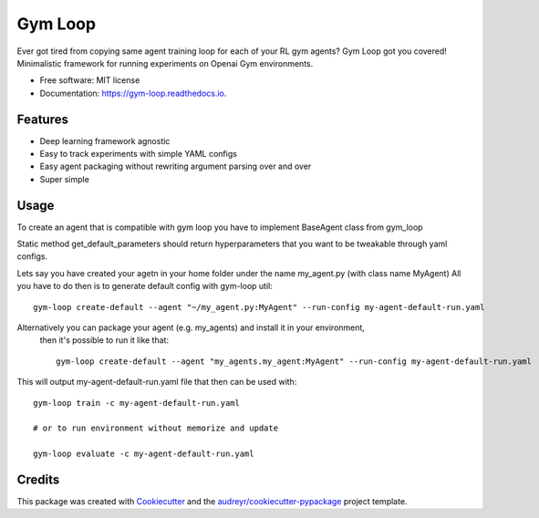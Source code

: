 ===========
Gym Loop
===========


.. image:: https://img.shields.io/pypi/v/gym-loop.svg
        :target: https://pypi.python.org/pypi/gym-loop

.. image:: https://img.shields.io/travis/eublefar/gym-loop.svg
        :target: https://travis-ci.com/eublefar/gym-loop

.. image:: https://readthedocs.org/projects/botbowl-bot/badge/?version=latest
        :target: https://botbowl-bot.readthedocs.io/en/latest/?badge=latest
        :alt: Documentation Status


.. image:: https://pyup.io/repos/github/eublefar/gym-loop/shield.svg
     :target: https://pyup.io/repos/github/eublefar/gym-loop/
     :alt: Updates



Ever got tired from copying same agent training loop for each of your RL gym agents? Gym Loop got you covered!
Minimalistic framework for running experiments on Openai Gym environments. 


* Free software: MIT license
* Documentation: https://gym-loop.readthedocs.io.


Features
--------

* Deep learning framework agnostic
* Easy to track experiments with simple YAML configs
* Easy agent packaging without rewriting argument parsing over and over
* Super simple 

Usage
-------

To create an agent that is compatible with gym loop you have to implement BaseAgent class from gym_loop

.. codeblock:: python
        class BaseAgent:
        @staticmethod
        def get_default_parameters():
                """Specifies tweakable parameters for agents
                
                Returns:
                        dict: default parameters for the agent
                """
                raise NotImplementedError()

        def act(self, state, episode_num):
                """Retrieves agent's action upon state"""
                raise NotImplementedError()

        def memorize(self, last_ob, action, reward, done, ob):
                """Called after environment steps on action, arguments are classic SARSA tuple"""
                raise NotImplementedError()

        def update(self, episode_num):
                """Called immediately after memorize"""
                raise NotImplementedError()

        def __init__(self, **params):
                super().__init__()
                self.parameters = self.get_default_parameters()
                self.parameters.update(params)


Static method get_default_parameters should return hyperparameters that you want to be tweakable through yaml configs.

Lets say you have created your agetn in your home folder under the name my_agent.py (with class name MyAgent)
All you have to do then is to generate default config with gym-loop util::

        gym-loop create-default --agent "~/my_agent.py:MyAgent" --run-config my-agent-default-run.yaml

Alternatively you can package your agent (e.g. my_agents) and install it in your environment,
 then it's possible to run it like that::

        gym-loop create-default --agent "my_agents.my_agent:MyAgent" --run-config my-agent-default-run.yaml

This will output my-agent-default-run.yaml file that then can be used with::

      gym-loop train -c my-agent-default-run.yaml

      # or to run environment without memorize and update
      
      gym-loop evaluate -c my-agent-default-run.yaml
        
Credits
-------

This package was created with Cookiecutter_ and the `audreyr/cookiecutter-pypackage`_ project template.

.. _Cookiecutter: https://github.com/audreyr/cookiecutter
.. _`audreyr/cookiecutter-pypackage`: https://github.com/audreyr/cookiecutter-pypackage
